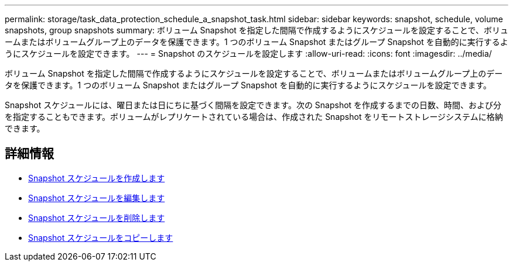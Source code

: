 ---
permalink: storage/task_data_protection_schedule_a_snapshot_task.html 
sidebar: sidebar 
keywords: snapshot, schedule, volume snapshots, group snapshots 
summary: ボリューム Snapshot を指定した間隔で作成するようにスケジュールを設定することで、ボリュームまたはボリュームグループ上のデータを保護できます。1 つのボリューム Snapshot またはグループ Snapshot を自動的に実行するようにスケジュールを設定できます。 
---
= Snapshot のスケジュールを設定します
:allow-uri-read: 
:icons: font
:imagesdir: ../media/


[role="lead"]
ボリューム Snapshot を指定した間隔で作成するようにスケジュールを設定することで、ボリュームまたはボリュームグループ上のデータを保護できます。1 つのボリューム Snapshot またはグループ Snapshot を自動的に実行するようにスケジュールを設定できます。

Snapshot スケジュールには、曜日または日にちに基づく間隔を設定できます。次の Snapshot を作成するまでの日数、時間、および分を指定することもできます。ボリュームがレプリケートされている場合は、作成された Snapshot をリモートストレージシステムに格納できます。



== 詳細情報

* xref:task_data_protection_create_a_snapshot_schedule.adoc[Snapshot スケジュールを作成します]
* xref:task_data_protection_edit_a_snapshot_schedule.adoc[Snapshot スケジュールを編集します]
* xref:task_data_protection_delete_a_snapshot_schedule.adoc[Snapshot スケジュールを削除します]
* xref:task_data_protection_copy_a_snapshot_schedule.adoc[Snapshot スケジュールをコピーします]

